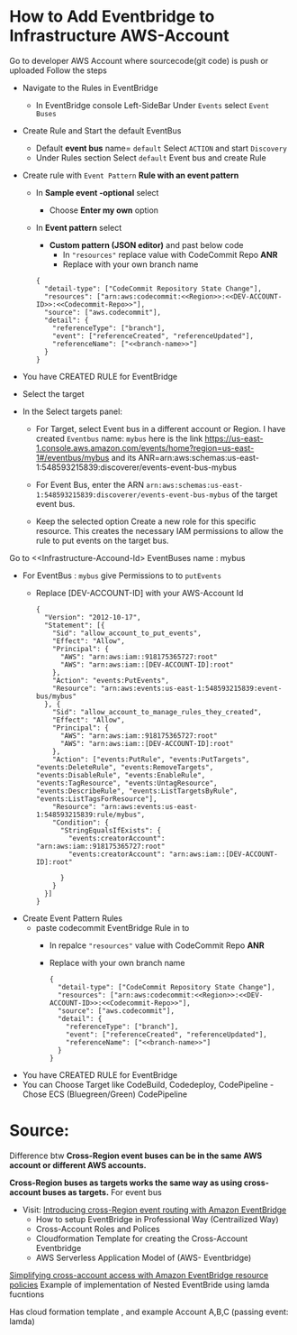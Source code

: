 
* How to Add Eventbridge to Infrastructure AWS-Account

Go to developer AWS Account <<Developer-Account-Id>> where sourcecode(git code) is push or uploaded
Follow the steps 
- Navigate to the Rules in EventBridge 
  - In EventBridge console Left-SideBar Under =Events=  select =Event Buses=
  
- Create Rule and Start the default EventBus
  - Default *event bus* name= =default= Select =ACTION= and start =Discovery=
    [[file:./images/default-eventbus.png]]
  - Under Rules section Select =default= Event bus and create Rule
    [[file:./images/rules-create-defaultEvent-Rule.png]]

- Create rule with  =Event Pattern=  *Rule with an event pattern*
   [[file:./images/Rule-eventPattern.png]]
  - In *Sample event -optional* select
    - Choose *Enter my own* option
      [[file:./images/SampleEvent.png]]
  - In *Event pattern* select
    - *Custom pattern (JSON editor)* and past below code
      - In ="resources"= replace value with CodeCommit Repo *ANR*
      - Replace <<branch-name>> with your own branch name
   [[file:./images/Custom-pattern-Json.png]]
            #+begin_src 
      {
        "detail-type": ["CodeCommit Repository State Change"],
        "resources": ["arn:aws:codecommit:<<Region>>:<<DEV-ACCOUNT-ID>>:<<Codecommit-Repo>>"],
        "source": ["aws.codecommit"],
        "detail": {
          "referenceType": ["branch"],
          "event": ["referenceCreated", "referenceUpdated"],
          "referenceName": ["<<branch-name>>"]
        }
      }
            #+end_src

- You have CREATED RULE for EventBridge

- Select the target
- In the Select targets panel:
    - For Target, select Event bus in a  different account <<Infrastructure-Account-Id>>  or Region.
      I have created =Eventbus= name: =mybus= here is the link https://us-east-1.console.aws.amazon.com/events/home?region=us-east-1#/eventbus/mybus and its ANR=arn:aws:schemas:us-east-1:548593215839:discoverer/events-event-bus-mybus
      
    - For Event Bus, enter the ARN =arn:aws:schemas:us-east-1:548593215839:discoverer/events-event-bus-mybus=  of the target event bus.
      
    - Keep the selected option Create a new role for this specific resource. This creates the necessary IAM permissions to allow the rule to put events on the target bus.
  [[https://d2908q01vomqb2.cloudfront.net/1b6453892473a467d07372d45eb05abc2031647a/2021/04/12/crossregion2.png]]

Go to <<Infrastructure-Accound-Id>  EventBuses name : mybus
- For EventBus : =mybus= give Permissions to <<Developer-Account-Id>> to =putEvents=
  - Replace [DEV-ACCOUNT-ID] with your AWS-Account Id
       
    #+begin_src 
{
  "Version": "2012-10-17",
  "Statement": [{
    "Sid": "allow_account_to_put_events",
    "Effect": "Allow",
    "Principal": {
      "AWS": "arn:aws:iam::918175365727:root"
      "AWS": "arn:aws:iam::[DEV-ACCOUNT-ID]:root"
    },
    "Action": "events:PutEvents",
    "Resource": "arn:aws:events:us-east-1:548593215839:event-bus/mybus"
  }, {
    "Sid": "allow_account_to_manage_rules_they_created",
    "Effect": "Allow",
    "Principal": {
      "AWS": "arn:aws:iam::918175365727:root"
      "AWS": "arn:aws:iam::[DEV-ACCOUNT-ID]:root"
    },
    "Action": ["events:PutRule", "events:PutTargets", "events:DeleteRule", "events:RemoveTargets", "events:DisableRule", "events:EnableRule", "events:TagResource", "events:UntagResource", "events:DescribeRule", "events:ListTargetsByRule", "events:ListTagsForResource"],
    "Resource": "arn:aws:events:us-east-1:548593215839:rule/mybus",
    "Condition": {
      "StringEqualsIfExists": {
        "events:creatorAccount": "arn:aws:iam::918175365727:root"
        "events:creatorAccount": "arn:aws:iam::[DEV-ACCOUNT-ID]:root"
      
      }
    }
  }]
}
    #+end_src
    
- Create Event Pattern Rules
  - paste codecommit EventBridge Rule in <<DEV-ACCOUND-ID>> to <<Infrastructure-Account-Id>>
      - In repalce ="resources"= value with CodeCommit Repo *ANR*
      - Replace <<branch-name>> with your own branch name   
            #+begin_src 
      {
        "detail-type": ["CodeCommit Repository State Change"],
        "resources": ["arn:aws:codecommit:<<Region>>:<<DEV-ACCOUNT-ID>>:<<Codecommit-Repo>>"],
        "source": ["aws.codecommit"],
        "detail": {
          "referenceType": ["branch"],
          "event": ["referenceCreated", "referenceUpdated"],
          "referenceName": ["<<branch-name>>"]
        }
      }
            #+end_src
- You have CREATED RULE for EventBridge
- You can Choose Target like CodeBuild, Codedeploy, CodePipeline
  -Chose ECS (Bluegreen/Green) CodePipeline 

* Source:
Difference btw 
*Cross-Region event buses can be in the same AWS account or different AWS accounts.*

*Cross-Region buses as targets works the same way as using cross-account buses as targets.*
For event bus
- Visit: [[https://aws.amazon.com/blogs/compute/introducing-cross-region-event-routing-with-amazon-eventbridge/][Introducing cross-Region event routing with Amazon EventBridge]]
  - How to setup EventBridge in Professional Way (Centrailized Way)
  - Cross-Account Roles and Polices
  - Cloudformation Template for creating the Cross-Account Eventbridge
  - AWS Serverless Application Model of (AWS- Eventbridge)     
    



[[https://aws.amazon.com/blogs/compute/simplifying-cross-account-access-with-amazon-eventbridge-resource-policies/][Simplifying cross-account access with Amazon EventBridge resource policies]]
Example of implementation of Nested EventBride  using lamda fucntions 

Has cloud formation template , and example Account A,B,C (passing event: lamda)

[[https://d2908q01vomqb2.cloudfront.net/1b6453892473a467d07372d45eb05abc2031647a/2020/11/18/res-pol1-1024x388.png]]

